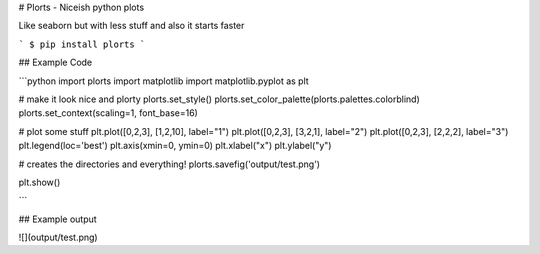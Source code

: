 # Plorts - Niceish python plots

Like seaborn but with less stuff and also it starts faster

```
$ pip install plorts
```

## Example Code

```python
import plorts
import matplotlib
import matplotlib.pyplot as plt

# make it look nice and plorty
plorts.set_style()
plorts.set_color_palette(plorts.palettes.colorblind)
plorts.set_context(scaling=1, font_base=16)

# plot some stuff
plt.plot([0,2,3], [1,2,10], label="1")
plt.plot([0,2,3], [3,2,1], label="2")
plt.plot([0,2,3], [2,2,2], label="3")
plt.legend(loc='best')
plt.axis(xmin=0, ymin=0)
plt.xlabel("x")
plt.ylabel("y")

# creates the directories and everything!
plorts.savefig('output/test.png')

plt.show()

```

## Example output

![](output/test.png)


